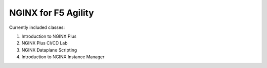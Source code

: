 NGINX for F5 Agility
====================

Currently included classes:

1. Introduction to NGINX Plus
2. NGINX Plus CI/CD Lab
3. NGINX Dataplane Scripting
4. Introduction to NGINX Instance Manager